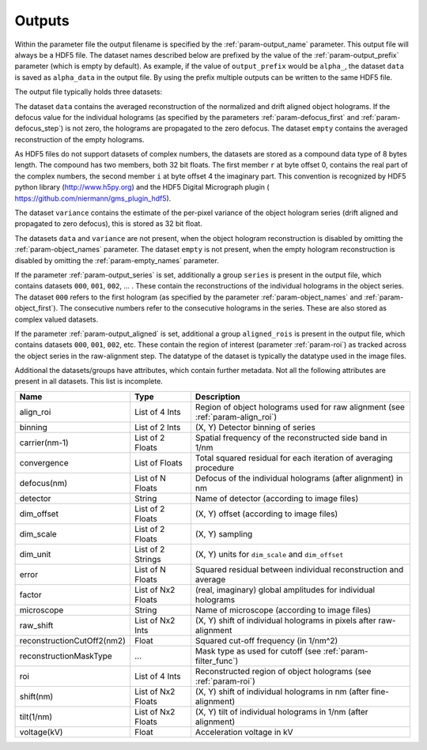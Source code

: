.. _sec-outputs:

Outputs
=======

Within the parameter file the output filename is specified by the :ref:`param-output_name` parameter. This output file
will always be a HDF5 file. The dataset names described below are prefixed by the value of the :ref:`param-output_prefix`
parameter (which is empty by default). As example, if the value of ``output_prefix`` would be ``alpha_``, the dataset
``data`` is saved as ``alpha_data`` in the output file. By using the prefix multiple outputs can be written to the same
HDF5 file.

The output file typically holds three datasets:

The dataset ``data`` contains the averaged reconstruction of the normalized and drift aligned object holograms. If the defocus value
for the individual holograms (as specified by the parameters :ref:`param-defocus_first` and :ref:`param-defocus_step`) is
not zero, the holograms are propagated to the zero defocus. The dataset ``empty`` contains the averaged
reconstruction of the empty holograms.

As HDF5 files do not support datasets of complex numbers, the datasets are stored as a compound data type of 8 bytes
length. The compound has two members, both 32 bit floats. The first member ``r`` at byte offset 0, contains the real
part of the complex numbers, the second member ``i`` at byte offset 4 the imaginary part. This convention is recognized
by HDF5 python library (`<http://www.h5py.org>`_) and the HDF5 Digital Micrograph plugin (
`<https://github.com/niermann/gms_plugin_hdf5>`_).

The dataset ``variance`` contains the estimate of the per-pixel variance of the object hologram series (drift aligned
and propagated to zero defocus), this is stored as 32 bit float.

The datasets ``data`` and ``variance`` are not present, when the object hologram reconstruction is disabled by omitting
the :ref:`param-object_names` parameter. The dataset ``empty`` is not present, when the empty hologram reconstruction
is disabled by omitting the :ref:`param-empty_names` parameter.

If the parameter :ref:`param-output_series` is set, additionally a group ``series`` is present in the output file,
which contains datasets ``000``, ``001``, ``002``, ... . These contain the reconstructions of the individual holograms
in the object series. The dataset ``000`` refers to the first hologram (as specified by the parameter
:ref:`param-object_names` and :ref:`param-object_first`). The consecutive numbers refer to the consecutive holograms
in the series. These are also stored as complex valued datasets.

If the parameter :ref:`param-output_aligned` is set, additional a group ``aligned_rois`` is present in the output file,
which contains datasets ``000``, ``001``, ``002``, etc. These contain the region of interest (parameter
:ref:`param-roi`) as tracked across the object series in the raw-alignment step. The datatype of the dataset is
typically the datatype used in the image files.

Additional the datasets/groups have attributes, which contain further metadata. Not all the
following attributes are present in all datasets. This list is incomplete.

=========================== =================== ================================================================================
Name                        Type                Description
=========================== =================== ================================================================================
align_roi                   List of 4 Ints      Region of object holograms used for raw alignment (see :ref:`param-align_roi`)
binning                     List of 2 Ints      (X, Y) Detector binning of series
carrier(nm-1)               List of 2 Floats    Spatial frequency of the reconstructed side band in 1/nm
convergence                 List of Floats      Total squared residual for each iteration of averaging procedure
defocus(nm)                 List of N Floats    Defocus of the individual holograms (after alignment) in nm
detector                    String              Name of detector (according to image files)
dim_offset                  List of 2 Floats    (X, Y) offset (according to image files)
dim_scale                   List of 2 Floats    (X, Y) sampling
dim_unit                    List of 2 Strings   (X, Y) units for ``dim_scale`` and ``dim_offset``
error                       List of N Floats    Squared residual between individual reconstruction and average
factor                      List of Nx2 Floats  (real, imaginary) global amplitudes for individual holograms
microscope                  String              Name of microscope (according to image files)
raw_shift                   List of Nx2 Ints    (X, Y) shift of individual holograms in pixels after raw-alignment
reconstructionCutOff2(nm2)  Float               Squared cut-off frequency (in 1/nm^2)
reconstructionMaskType      ...                 Mask type as used for cutoff (see :ref:`param-filter_func`)
roi                         List of 4 Ints      Reconstructed region of object holograms (see :ref:`param-roi`)
shift(nm)                   List of Nx2 Floats  (X, Y) shift of individual holograms in nm (after fine-alignment)
tilt(1/nm)                  List of Nx2 Floats  (X, Y) tilt of individual holograms in 1/nm (after alignment)
voltage(kV)                 Float               Acceleration voltage in kV
=========================== =================== ================================================================================

